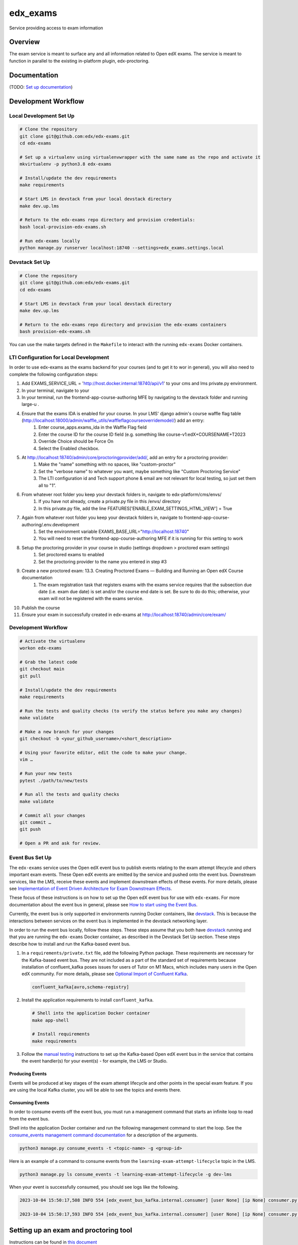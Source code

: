 edx_exams
=============================

|pypi-badge| |ci-badge| |codecov-badge| |doc-badge| |pyversions-badge|
|license-badge|

Service providing access to exam information

Overview
--------

The exam service is meant to surface any and all information related to Open edX exams. The service
is meant to function in parallel to the existing in-platform plugin, edx-proctoring.

Documentation
-------------

(TODO: `Set up documentation <https://2u-internal.atlassian.net/wiki/spaces/DOC/pages/10489531/Publish+Documentation+on+Read+the+Docs>`_)

Development Workflow
--------------------

Local Development Set Up
~~~~~~~~~~~~~~~~~~~~~~~~
.. code-block::

  # Clone the repository
  git clone git@github.com:edx/edx-exams.git
  cd edx-exams

  # Set up a virtualenv using virtualenvwrapper with the same name as the repo and activate it
  mkvirtualenv -p python3.8 edx-exams

  # Install/update the dev requirements
  make requirements

  # Start LMS in devstack from your local devstack directory
  make dev.up.lms

  # Return to the edx-exams repo directory and provision credentials:
  bash local-provision-edx-exams.sh

  # Run edx-exams locally
  python manage.py runserver localhost:18740 --settings=edx_exams.settings.local

Devstack Set Up
~~~~~~~~~~~~~~~
.. code-block::

  # Clone the repository
  git clone git@github.com:edx/edx-exams.git
  cd edx-exams

  # Start LMS in devstack from your local devstack directory
  make dev.up.lms

  # Return to the edx-exams repo directory and provision the edx-exams containers
  bash provision-edx-exams.sh

You can use the make targets defined in the ``Makefile`` to interact with the running ``edx-exams`` Docker containers.

LTI Configuration for Local Development
~~~~~~~~~~~~~~~~~~~~~~~~~~~~~~~~~~~~~~~
In order to use edx-exams as the exams backend for your courses (and to get it to wor in general), you will also need to complete the following configuration steps:

#. Add EXAMS_SERVICE_URL = 'http://host.docker.internal:18740/api/v1' to your cms and lms private.py environment.
#. In your terminal, navigate to your 
#. In your terminal, run the frontend-app-course-authoring MFE by navigating to the devstack folder and running large-u .
#. Ensure that the exams IDA is enabled for your course. In your LMS' django admin's course waffle flag table (http://localhost:18000/admin/waffle_utils/waffleflagcourseoverridemodel/) add an entry:
    #. Enter course_apps.exams_ida in the Waffle Flag field
    #. Enter the course ID for the course ID field (e.g. something like course-v1:edX+COURSENAME+T2023
    #. Override Choice should be Force On
    #. Select the Enabled checkbox.
#. At http://localhost:18740/admin/core/proctoringprovider/add/, add an entry for a proctoring provider:
    #. Make the "name" something with no spaces, like "custom-proctor"
    #. Set the "verbose name" to whatever you want, maybe something like "Custom Proctoring Service"
    #. The LTI configuration id and Tech support phone & email are not relevant for local testing, so just set them all to "1”.
#. From whatever root folder you keep your devstack folders in, navigate to edx-platform/cms/envs/
    #. If you have not already, create a private.py file in this /envs/ directory
    #. In this private.py file, add the line FEATURES['ENABLE_EXAM_SETTINGS_HTML_VIEW'] = True
#. Again from whatever root folder you keep your devstack folders in, navigate to frontend-app-course-authoring/.env.development
    #. Set the environment variable EXAMS_BASE_URL="http://localhost:18740"
    #. You will need to reset the frontend-app-course-authoring MFE if it is running for this setting to work
#. Setup the proctoring provider in your course in studio (settings dropdown > proctored exam settings)
    #. Set proctored exams to enabled
    #. Set the proctoring provider to the name you entered in step #3
#. Create a new proctored exam: 13.3. Creating Proctored Exams — Building and Running an Open edX Course documentation 
    #. The exam registration task that registers exams with the exams service requires that the subsection due date (i.e. exam due date) is set and/or the course end date is set. Be sure to do do this; otherwise, your exam will not be registered with the exams service.
#. Publish the course
#. Ensure your exam in successfully created in edx-exams at http://localhost:18740/admin/core/exam/

Development Workflow
~~~~~~~~~~~~~~~~~~~~
.. code-block::

  # Activate the virtualenv
  workon edx-exams

  # Grab the latest code
  git checkout main
  git pull

  # Install/update the dev requirements
  make requirements

  # Run the tests and quality checks (to verify the status before you make any changes)
  make validate

  # Make a new branch for your changes
  git checkout -b <your_github_username>/<short_description>

  # Using your favorite editor, edit the code to make your change.
  vim …

  # Run your new tests
  pytest ./path/to/new/tests

  # Run all the tests and quality checks
  make validate

  # Commit all your changes
  git commit …
  git push

  # Open a PR and ask for review.

Event Bus Set Up
~~~~~~~~~~~~~~~~

The ``edx-exams`` service uses the Open edX event bus to publish events relating to the exam attempt lifecycle and
others important exam events. These Open edX events are emitted by the service and pushed onto the event bus. Downstream
services, like the LMS, receive these events and implement downstream effects of these events. For more details,
please see `Implementation of Event Driven Architecture for Exam Downstream Effects`_.

These focus of these instructions is on how to set up the Open edX event bus for use with ``edx-exams``. For more
documentation about the event bus in general, please see `How to start using the Event Bus`_.

Currently, the event bus is only supported in environments running Docker containers, like `devstack`_. This is because
the interactions between services on the event bus is implemented in the devstack networking layer.

In order to run the event bus locally, follow these steps. These steps assume that you both have `devstack`_ running and
that you are running the ``edx-exams`` Docker container, as described in the Devstack Set Up section. These steps
describe how to install and run the Kafka-based event bus.

1. In a ``requirements/private.txt`` file, add the following Python package. These requirements are necessary for the
   Kafka-based event bus. They are not included as a part of the standard set of requirements because installation of
   confluent_kafka poses issues for users of Tutor on M1 Macs, which includes many users in the Open edX community. 
   For more details, please see `Optional Import of Confluent Kafka`_.


  .. code-block::

    confluent_kafka[avro,schema-registry]

2. Install the application requirements to install ``confluent_kafka``.

  .. code-block::

    # Shell into the application Docker container
    make app-shell

    # Install requirements
    make requirements

3. Follow the `manual testing`_ instructions to set up the Kafka-based Open edX event bus in the service that contains
   the event handler(s) for your event(s) - for example, the LMS or Studio.

Producing Events
################

Events will be produced at key stages of the exam attempt lifecycle and other points in the special exam feature. If you
are using the local Kafka cluster, you will be able to see the topics and events there.

Consuming Events
################

In order to consume events off the event bus, you must run a management command that starts an infinite loop to read
from the event bus.

Shell into the application Docker container and run the following management command to start the loop. See the
`consume_events management command documentation`_ for a description of the arguments.

.. code-block::

  python3 manage.py consume_events -t <topic-name> -g <group-id>

Here is an example of a command to consume events from the ``learning-exam-attempt-lifecycle`` topic in the LMS.

.. code-block::

    python3 manage.py ls consume_events -t learning-exam-attempt-lifecycle -g dev-lms

When your event is successfully consumed, you should see logs like the following.

.. code-block::

  2023-10-04 15:50:17,508 INFO 554 [edx_event_bus_kafka.internal.consumer] [user None] [ip None] consumer.py:513 - Message received from Kafka: topic=dev-learning-exam-attempt-lifecycle, partition=0, offset=7, message_id=b71c735c-62cd-11ee-9064-0242ac120012, key=b'\x00\x00\x00\x00\x010course-v1:edX+777+2023FW', event_timestamp_ms=1696434617498

  2023-10-04 15:50:17,593 INFO 554 [edx_event_bus_kafka.internal.consumer] [user None] [ip None] consumer.py:393 - Message from Kafka processed successfully


.. _Implementation of Event Driven Architecture for Exam Downstream Effects: https://github.com/edx/edx-exams/blob/main/docs/decisions/0004-downstream-effect-events.rst
.. _How to start using the Event Bus: https://openedx.atlassian.net/wiki/spaces/AC/pages/3508699151/How+to+start+using+the+Event+Bus
.. _devstack: https://edx.readthedocs.io/projects/open-edx-devstack/en/latest/
.. _Optional Import of Confluent Kafka: https://github.com/openedx/event-bus-kafka/blob/main/docs/decisions/0005-optional-import-of-confluent-kafka.rst.
.. _manual testing: https://github.com/openedx/event-bus-kafka/blob/main/docs/how_tos/manual_testing.rst
.. _consume_events management command documentation: https://github.com/openedx/openedx-events/blob/7e6e92429485133bf16ae4494da71b5a2ac31b9e/openedx_events/management/commands/consume_events.py

Setting up an exam and proctoring tool
--------------------------------------

Instructions can be found in `this document <https://2u-internal.atlassian.net/wiki/spaces/PT/pages/256737327/Local+Development+LTI+Configuration>`_

This is a living document while this repo is in development and will be converterd to a public format on release.

License
-------

The code in this repository is licensed under the AGPL 3.0 unless
otherwise noted.

Please see `LICENSE.txt <LICENSE.txt>`_ for details.

How To Contribute
-----------------

Contributions are very welcome.
Please read `How To Contribute <https://github.com/edx/edx-platform/blob/master/CONTRIBUTING.rst>`_ for details.
Even though they were written with ``edx-platform`` in mind, the guidelines
should be followed for all Open edX projects.

The pull request description template should be automatically applied if you are creating a pull request from GitHub. Otherwise you
can find it at `PULL_REQUEST_TEMPLATE.md <.github/PULL_REQUEST_TEMPLATE.md>`_.

The issue report template should be automatically applied if you are creating an issue on GitHub as well. Otherwise you
can find it at `ISSUE_TEMPLATE.md <.github/ISSUE_TEMPLATE.md>`_.

Reporting Security Issues
-------------------------

Please do not report security issues in public. Please email security@edx.org.

Getting Help
------------

If you're having trouble, we have discussion forums at https://discuss.openedx.org where you can connect with others in the community.

Our real-time conversations are on Slack. You can request a `Slack invitation`_, then join our `community Slack workspace`_.

For more information about these options, see the `Getting Help`_ page.

.. _Slack invitation: https://openedx-slack-invite.herokuapp.com/
.. _community Slack workspace: https://openedx.slack.com/
.. _Getting Help: https://openedx.org/getting-help

.. |pypi-badge| image:: https://img.shields.io/pypi/v/edx-exams.svg
    :target: https://pypi.python.org/pypi/edx-exams/
    :alt: PyPI

.. |ci-badge| image:: https://github.com/edx/edx-exams/workflows/Python%20CI/badge.svg?branch=main
    :target: https://github.com/edx/edx-exams/actions
    :alt: CI

.. |codecov-badge| image:: https://codecov.io/github/edx/edx-exams/coverage.svg?branch=main
    :target: https://codecov.io/github/edx/edx-exams?branch=main
    :alt: Codecov

.. |doc-badge| image:: https://readthedocs.org/projects/edx-exams/badge/?version=latest
    :target: https://edx-exams.readthedocs.io/en/latest/
    :alt: Documentation

.. |pyversions-badge| image:: https://img.shields.io/pypi/pyversions/edx-exams.svg
    :target: https://pypi.python.org/pypi/edx-exams/
    :alt: Supported Python versions

.. |license-badge| image:: https://img.shields.io/github/license/edx/edx-exams.svg
    :target: https://github.com/edx/edx-exams/blob/main/LICENSE.txt
    :alt: License
